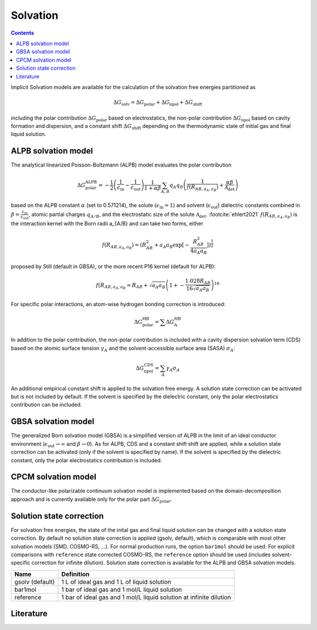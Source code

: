 .. _dispersion:


Solvation
=========

.. contents::

Implicit Solvation models are available for the calculation of the solvation free energies partitioned as 

.. math::
   \Delta G_{\text{solv}} = \Delta G_{\text{polar}} + \Delta G_{\text{npol}} + \Delta G_{\text{shift}}

including the polar contribution :math:`{\Delta G_{\text{polar}}}` based on electrostatics, the non-polar contribution :math:`{\Delta G_{\text{npol}}}` based on cavity formation and dispersion, and a constant shift :math:`{\Delta G_{\text{shift}}}` depending on the thermodynamic state of initial gas and final liquid solution.

ALPB solvation model
--------------------

The analytical linearized Poisson-Boltzmann (ALPB) model evaluates the polar contribution

.. math::
   \Delta G^{\text{ALPB}}_{\text{polar}} = 
   - \frac{1}{2} \left(\frac{1}{\epsilon_{\text{in}}} - \frac{1}{\epsilon_{\text{out}}}\right) 
   \frac{1}{1+\alpha\beta}
   \sum_{A,B} q_{A} q_{B} \left( \frac{1}{f(R_{AB, a_{A}, a_{B}})} + \frac{\alpha\beta}{\mathcal{A}_{\text{det}}} \right)

based on the ALPB constant :math:`{\alpha}` (set to 0.571214), the solute (:math:`{\epsilon_{\text{in}}=1}`) and solvent (:math:`{\epsilon_{\text{out}}}`) dielectric constants combined in :math:`{\beta=\frac{\epsilon_{\text{in}}}{\epsilon_{\text{out}}}`, atomic partial charges :math:`{q_{A/B}}`, and the electrostatic size of the solute :math:`{\mathcal{A}_{\text{det}}}`. \ :footcite:`ehlert2021` :math:`{f(R_{AB, a_{A}, a_{B}})}` is the interaction kernel with the Born radii a_{A/B} and can take two forms, either 

.. math::
   f(R_{AB, a_{A}, a_{B}}) = \left( R_{AB}^2 + a_{A} a_{B} \exp\right[-\frac{R_{AB}^2}{4 a_{A} a_{B}} \left] \right)^{\frac{1}{2}}

proposed by Still (default in GBSA), or the more recent P16 kernel (default for ALPB): 

.. math::
   f(R_{AB, a_{A}, a_{B}} = R_{AB} + \sqrt{a_{A} a_{B}} \left(1+-\frac{1.028R_{AB}}{16 \sqrt{a_{A} a_{B}}} \right)^16

For specific polar interactions, an atom-wise hydrogen bonding correction is introduced:

.. math::
   \Delta G^{\text{HB}}_{\text{polar}} = \sum \Delta G^{\text{HB}}_{\text{A}}

In addition to the polar contribution, the non-polar contribution is included with a cavity dispersion solvation term (CDS) based on the atomic surface tension :math:`\gamma_{A}` and the solvent-accessible surface area (SASA) :math:`\sigma_{A}`: 

.. math::
   \Delta G^{\text{CDS}}_{\text{npol}} = \sum_{A} \gamma_{A} \sigma_{A}

An additional empirical constant shift is applied to the solvation free energy. A solution state correction can be activated but is not included by default. If the solvent is specified by the dielectric constant, only the polar electrostatics contribution can be included. 

GBSA solvation model
--------------------

The generalized Born solvation model (GBSA) is a simplified version of ALPB in the limit of an ideal conductor environment (:math:`{\epsilon_{\text{out}}}\rightarrow \infty` and :math:`{\beta\rightarrow 0`). As for ALPB, CDS and a constant shift shift are applied, while a solution state correction can be activated (only if the solvent is specified by name). If the solvent is specified by the dielectric constant, only the polar electrostatics contribution is included. 

CPCM solvation model 
--------------------

The conductor-like polarizable continuum solvation model is implemented based on the domain-decomposition approach and is currently available only for the polar part :math:`{\Delta G_{\text{polar}}}`.

Solution state correction
-------------------------

For solvation free energies, the state of the inital gas and final liquid solution can be changed with a solution state correction. By default no solution state correction is applied (gsolv, default), which is comparable with most other solvation models (SMD, COSMO-RS, ...). For normal production runs, the option ``bar1mol`` should be used. For explicit comparisons with ``reference`` state corrected COSMO-RS, the ``reference`` option should be used (includes solvent-specific correction for infinite dilution). Solution state correction is available for the ALPB and GBSA solvation models.

================== ====================================================================
 Name               Definition
================== ====================================================================
 gsolv (default)    1 L of ideal gas and 1 L of liquid solution 
 bar1mol            1 bar of ideal gas and 1 mol/L liquid solution 
 reference          1 bar of ideal gas and 1 mol/L liquid solution at infinite dilution
================== ====================================================================


Literature
----------

.. footbibliography::
